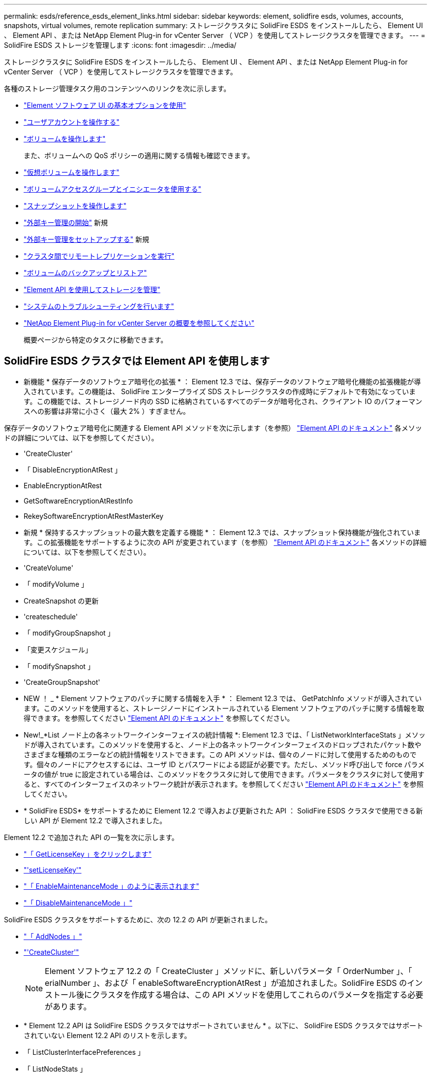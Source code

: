 ---
permalink: esds/reference_esds_element_links.html 
sidebar: sidebar 
keywords: element, solidfire esds, volumes, accounts, snapshots, virtual volumes, remote replication 
summary: ストレージクラスタに SolidFire ESDS をインストールしたら、 Element UI 、 Element API 、または NetApp Element Plug-in for vCenter Server （ VCP ）を使用してストレージクラスタを管理できます。 
---
= SolidFire ESDS ストレージを管理します
:icons: font
:imagesdir: ../media/


[role="lead"]
ストレージクラスタに SolidFire ESDS をインストールしたら、 Element UI 、 Element API 、または NetApp Element Plug-in for vCenter Server （ VCP ）を使用してストレージクラスタを管理できます。

各種のストレージ管理タスク用のコンテンツへのリンクを次に示します。

* link:../storage/task_intro_use_basic_options_in_the_element_software_ui.html["Element ソフトウェア UI の基本オプションを使用"^]
* link:../storage/task_data_manage_accounts_work_with_accounts_task.html["ユーザアカウントを操作する"^]
* link:../storage/task_data_manage_volumes_work_with_volumes_task.html["ボリュームを操作します"^]
+
また、ボリュームへの QoS ポリシーの適用に関する情報も確認できます。

* link:../storage/concept_data_manage_vvol_work_virtual_volumes.html["仮想ボリュームを操作します"^]
* link:../storage/concept_data_manage_vol_access_group_work_with_volume_access_groups_and_initiators.html["ボリュームアクセスグループとイニシエータを使用する"^]
* link:../storage/task_data_protection_using_volume_snapshots.html["スナップショットを操作します"^]
* link:../storage/concept_system_manage_key_get_started_with_external_key_management.html["外部キー管理の開始"^] 新規
* link:../storage/task_system_manage_key_set_up_external_key_management.html["外部キー管理をセットアップする"^] 新規
* link:../storage/task_replication_perform_remote_replication_between_element_clusters.html["クラスタ間でリモートレプリケーションを実行"^]
* link:../storage/task_data_protection_back_up_and_restore_volumes.html["ボリュームのバックアップとリストア"^]
* link:../api/index.html["Element API を使用してストレージを管理"^]
* link:../storage/concept_system_monitoring_and_troubleshooting.html["システムのトラブルシューティングを行います"^]
* https://docs.netapp.com/us-en/vcp/index.html["NetApp Element Plug-in for vCenter Server の概要を参照してください"]
+
概要ページから特定のタスクに移動できます。





== SolidFire ESDS クラスタでは Element API を使用します

* 新機能 * 保存データのソフトウェア暗号化の拡張 * ： Element 12.3 では、保存データのソフトウェア暗号化機能の拡張機能が導入されています。この機能は、 SolidFire エンタープライズ SDS ストレージクラスタの作成時にデフォルトで有効になっています。この機能では、ストレージノード内の SSD に格納されているすべてのデータが暗号化され、クライアント IO のパフォーマンスへの影響は非常に小さく（最大 2% ）すぎません。


保存データのソフトウェア暗号化に関連する Element API メソッドを次に示します（を参照） https://docs.netapp.com/us-en/element-software/api/index.html["Element API のドキュメント"^] 各メソッドの詳細については、以下を参照してください）。

* 'CreateCluster'
* 「 DisableEncryptionAtRest 」
* EnableEncryptionAtRest
* GetSoftwareEncryptionAtRestInfo
* RekeySoftwareEncryptionAtRestMasterKey
* 新規 * 保持するスナップショットの最大数を定義する機能 * ： Element 12.3 では、スナップショット保持機能が強化されています。この拡張機能をサポートするように次の API が変更されています（を参照） https://docs.netapp.com/us-en/element-software/api/index.html["Element API のドキュメント"^] 各メソッドの詳細については、以下を参照してください）。
* 'CreateVolume'
* 「 modifyVolume 」
* CreateSnapshot の更新
* 'createschedule'
* 「 modifyGroupSnapshot 」
* 「変更スケジュール」
* 「 modifySnapshot 」
* 'CreateGroupSnapshot'
* NEW ！ _ * Element ソフトウェアのパッチに関する情報を入手 * ： Element 12.3 では、 GetPatchInfo メソッドが導入されています。このメソッドを使用すると、ストレージノードにインストールされている Element ソフトウェアのパッチに関する情報を取得できます。を参照してください https://docs.netapp.com/us-en/element-software/api/index.html["Element API のドキュメント"^] を参照してください。
* New!_*List ノード上の各ネットワークインターフェイスの統計情報 *: Element 12.3 では、「 ListNetworkInterfaceStats 」メソッドが導入されています。このメソッドを使用すると、ノード上の各ネットワークインターフェイスのドロップされたパケット数やさまざまな種類のエラーなどの統計情報をリストできます。この API メソッドは、個々のノードに対して使用するためのものです。個々のノードにアクセスするには、ユーザ ID とパスワードによる認証が必要です。ただし、メソッド呼び出しで force パラメータの値が true に設定されている場合は、このメソッドをクラスタに対して使用できます。パラメータをクラスタに対して使用すると、すべてのインターフェイスのネットワーク統計が表示されます。を参照してください https://docs.netapp.com/us-en/element-software/api/index.html["Element API のドキュメント"^] を参照してください。
* * SolidFire ESDS* をサポートするために Element 12.2 で導入および更新された API ： SolidFire ESDS クラスタで使用できる新しい API が Element 12.2 で導入されました。


Element 12.2 で追加された API の一覧を次に示します。

* link:../api/reference_element_api_getlicensekey.html["「 GetLicenseKey 」をクリックします"^]
* link:../api/reference_element_api_setlicensekey.html["'setLicenseKey'"^]
* link:../api/reference_element_api_enablemaintenancemode.html["「 EnableMaintenanceMode 」のように表示されます"^]
* link:../api/reference_element_api_disablemaintenancemode.html["「 DisableMaintenanceMode 」"^]


SolidFire ESDS クラスタをサポートするために、次の 12.2 の API が更新されました。

* link:../api/reference_element_api_addnodes.html["「 AddNodes 」"^]
* link:../api/reference_element_api_createcluster.html["'CreateCluster'"^]
+

NOTE: Element ソフトウェア 12.2 の「 CreateCluster 」メソッドに、新しいパラメータ「 OrderNumber 」、「 erialNumber 」、および「 enableSoftwareEncryptionAtRest 」が追加されました。SolidFire ESDS のインストール後にクラスタを作成する場合は、この API メソッドを使用してこれらのパラメータを指定する必要があります。

* * Element 12.2 API は SolidFire ESDS クラスタではサポートされていません * 。以下に、 SolidFire ESDS クラスタではサポートされていない Element 12.2 API のリストを示します。
* 「 ListClusterInterfacePreferences 」
* 「 ListNodeStats 」
* 「参照可能な管理者」
* 「 DisableClusterSsh 」を参照してください
* EnableClusterSsh
* 「 EnableSsh 」を参照してください
* 「 GetIpmiConfig 」
* 「 GetIpmiInfo 」
* 「 GetSshInfo( 取得情報 ) 」
* 「 ListNetworkInterfaces 」を参照してください
* 「 ResetNode 」と入力します
* 「 RestartNetworking 」を参照してください
* 「 ResetNetworkConfig 」
* 'setConfig'
* 「 etNetworkConfig 」
* 「 DisableBmcColdReset 」
* 'EnableBmcColdReset' のように表示されます
* 'etNtpInfo'
* 「 TestAddressAvailability 」




== 詳細については、こちらをご覧ください

* https://www.netapp.com/data-storage/solidfire/documentation/["NetApp SolidFire のリソースページ"^]
* https://docs.netapp.com/sfe-122/topic/com.netapp.ndc.sfe-vers/GUID-B1944B0E-B335-4E0B-B9F1-E960BF32AE56.html["以前のバージョンの NetApp SolidFire 製品および Element 製品に関するドキュメント"^]

